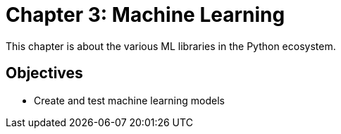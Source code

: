= Chapter 3: Machine Learning

This chapter is about the various ML libraries in the Python ecosystem.

== Objectives

* Create and test machine learning models